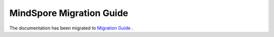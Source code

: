 .. MindSpore documentation master file, created by
   sphinx-quickstart on Thu Mar 24 11:00:00 2020.
   You can adapt this file completely to your liking, but it should at least
   contain the root `toctree` directive.

MindSpore Migration Guide
=================================

The documentation has been migrated to `Migration Guide <https://www.mindspore.cn/docs/en/master/migration_guide/overview.html>`_ .
